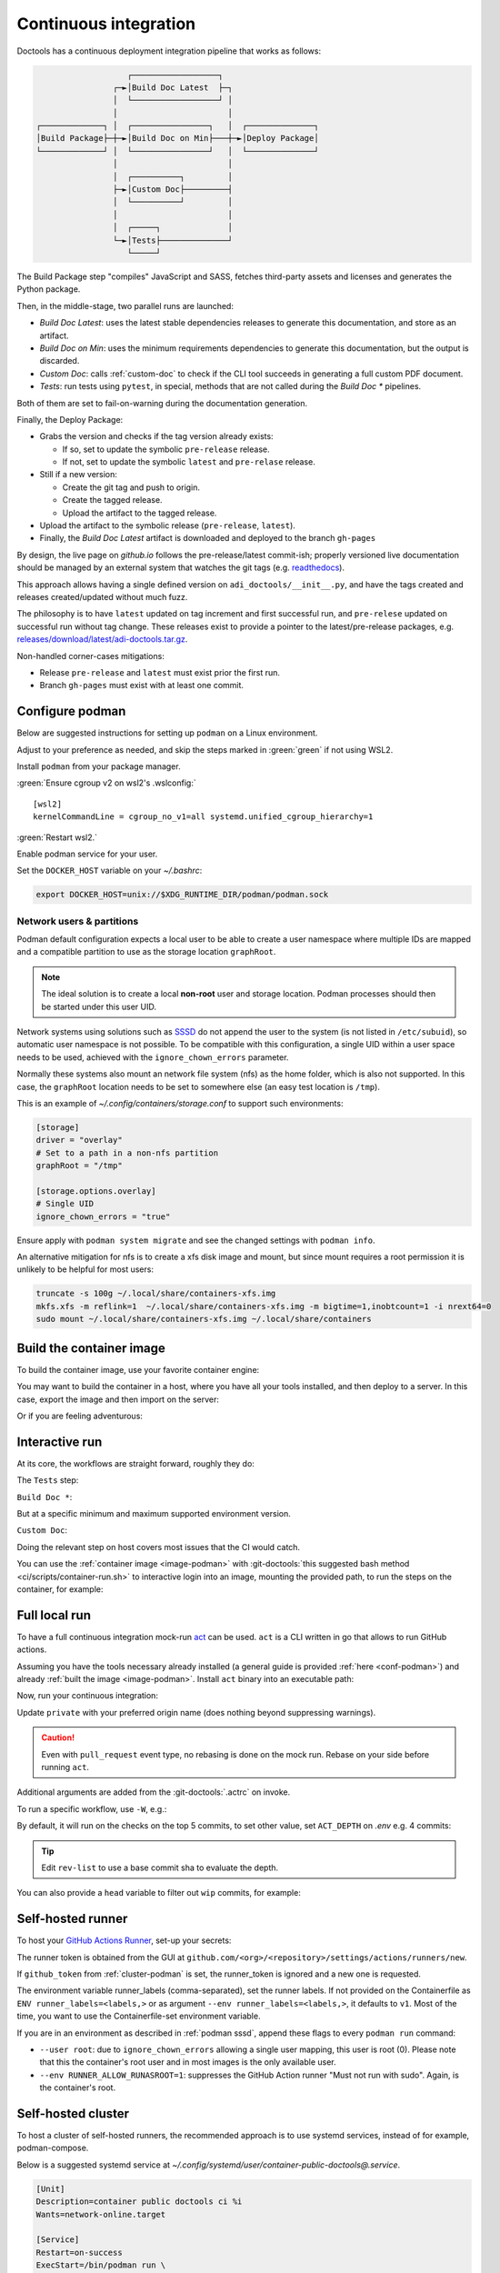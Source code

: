 .. _ci:

Continuous integration
======================

Doctools has a continuous deployment integration pipeline that works as follows:

.. code::

                      ┌──────────────────┐
                   ┌─►│Build Doc Latest  ├─┐
                   │  └──────────────────┘ │
                   │                       │
   ┌─────────────┐ │  ┌────────────────┐   │  ┌──────────────┐
   │Build Package├─┼─►│Build Doc on Min├───┼─►│Deploy Package│
   └─────────────┘ │  └────────────────┘   │  └──────────────┘
                   │                       │
                   │  ┌──────────┐         │
                   ├─►│Custom Doc├─────────┤
                   │  └──────────┘         │
                   │                       │
                   │  ┌─────┐              │
                   └─►│Tests├──────────────┘
                      └─────┘

The Build Package step "compiles" JavaScript and SASS, fetches third-party
assets and licenses and generates the Python package.

Then, in the middle-stage, two parallel runs are launched:

* *Build Doc Latest*: uses the latest stable dependencies releases to
  generate this documentation, and store as an artifact.
* *Build Doc on Min*: uses the minimum requirements dependencies to generate
  this documentation, but the output is discarded.
* *Custom Doc*: calls :ref:`custom-doc` to check if the CLI tool succeeds in
  generating a full custom PDF document.
* *Tests*: run tests using ``pytest``, in special, methods that are not called
  during the *Build Doc \** pipelines.

Both of them are set to fail-on-warning during the documentation generation.

Finally, the Deploy Package:

* Grabs the version and checks if the tag version already exists:

  * If so, set to update the symbolic ``pre-release`` release.
  * If not, set to update the symbolic ``latest`` and ``pre-relase`` release.

* Still if a new version:

  * Create the git tag and push to origin.
  * Create the tagged release.
  * Upload the artifact to the tagged release.

* Upload the artifact to the symbolic release (``pre-release``, ``latest``).

* Finally, the *Build Doc Latest* artifact is downloaded and deployed to the
  branch ``gh-pages``

By design, the live page on *github.io* follows the pre-release/latest commit-ish;
properly versioned live documentation should be managed by an external system
that watches the git tags (e.g.
`readthedocs <https://github.com/readthedocs/readthedocs.org>`_).

This approach allows having a single defined version on ``adi_doctools/__init__.py``,
and have the tags created and releases created/updated without much fuzz.

The philosophy is to have ``latest`` updated on tag increment and first
successful run, and ``pre-relese`` updated on successful run without tag change.
These releases exist to provide a pointer to the latest/pre-release packages, e.g.
`releases/download/latest/adi-doctools.tar.gz <https://github.com/analogdevicesinc/doctools/releases/download/latest/adi-doctools.tar.gz>`_.

Non-handled corner-cases mitigations:

* Release ``pre-release`` and ``latest`` must exist prior the first run.
* Branch ``gh-pages`` must exist with at least one commit.

.. _conf-podman:

Configure podman
----------------

Below are suggested instructions for setting up ``podman`` on a Linux environment.

Adjust to your preference as needed, and skip the steps marked in :green:`green`
if not using WSL2.

Install ``podman`` from your package manager.

:green:`Ensure cgroup v2 on wsl2's .wslconfig:`

::

   [wsl2]
   kernelCommandLine = cgroup_no_v1=all systemd.unified_cgroup_hierarchy=1

:green:`Restart wsl2.`

Enable podman service for your user.

.. shell::

   $systemctl enable --now --user podman.socket
   $systemctl start --user podman.socket

Set the ``DOCKER_HOST`` variable on your *~/.bashrc*:

.. code-block:: bash

   export DOCKER_HOST=unix://$XDG_RUNTIME_DIR/podman/podman.sock

.. _podman sssd:

Network users & partitions
~~~~~~~~~~~~~~~~~~~~~~~~~~

Podman default configuration expects a local user to be able to create a user
namespace where multiple IDs are mapped and a compatible partition to use as
the storage location ``graphRoot``.

.. note::

   The ideal solution is to create a local **non-root** user and storage
   location. Podman processes should then be started under this user UID.

Network systems using solutions such as `SSSD <https://sssd.io/>`__ do not
append the user to the system (is not listed in ``/etc/subuid``), so automatic
user namespace is not possible. To be compatible with this configuration, a
single UID within a user space needs to be used, achieved with the
``ignore_chown_errors`` parameter.

Normally these systems also mount an network file system (nfs) as the home folder,
which is also not supported.
In this case, the ``graphRoot`` location needs to be set to somewhere else
(an easy test location is ``/tmp``).

This is an example of *~/.config/containers/storage.conf* to support such
environments:

.. code:: ini

   [storage]
   driver = "overlay"
   # Set to a path in a non-nfs partition
   graphRoot = "/tmp"

   [storage.options.overlay]
   # Single UID
   ignore_chown_errors = "true"

Ensure apply with ``podman system migrate`` and see the changed settings with
``podman info``.

An alternative mitigation for nfs is to create a xfs disk image and mount, but
since mount requires a root permission it is unlikely to be helpful for most
users:

.. code:: bash

   truncate -s 100g ~/.local/share/containers-xfs.img
   mkfs.xfs -m reflink=1  ~/.local/share/containers-xfs.img -m bigtime=1,inobtcount=1 -i nrext64=0
   sudo mount ~/.local/share/containers-xfs.img ~/.local/share/containers

.. _image-podman:

Build the container image
-------------------------

To build the container image, use your favorite container engine:

.. shell::

   $cd ~/doctools
   $podman build --tag adi/doctools:latest ci

You may want to build the container in a host, where you have all your tools installed,
and then deploy to a server.
In this case, export the image and then import on the server:

.. shell::
   :show-user:
   :user: user
   :group: host

   ~/doctools
   $podman save -o adi-doctools.tar adi/doctools:latest
   $scp adi-doctools.tar server:/tmp/

.. shell::
   :show-user:
   :user: admin
   :group: server

   /tmp
   $podman load -i adi-doctools.tar

Or if you are feeling adventurous:

.. shell::
   :show-user:
   :user: user
   :group: host

   ~/doctools
   $podman save adi/doctools:latest | ssh server "cat - | podman load"

.. _interactive-run:

Interactive run
---------------

At its core, the workflows are straight forward, roughly they do:

The ``Tests`` step:

.. shell::

   $cd tests ; pytest

``Build Doc *``:

.. shell::

   $cd docs ; make html

But at a specific minimum and maximum supported environment version.

``Custom Doc``:

.. shell::

   $mkdir /tmp/test-pdf ; cd $_
   /tmp/test-pdf
   $adoc custom-doc ; adoc custom-doc

Doing the relevant step on host covers most issues that the CI would catch.

You can use the :ref:`container image <image-podman>` with
:git-doctools:`this suggested bash method <ci/scripts/container-run.sh>`
to interactive login into an image, mounting the provided path, to run the steps
on the container, for example:

.. shell::

   ~/doctools
   $pdr adi/doctools:latest .
   $python3.13 -m venv venv
   $source venv/bin/activate ; \
   $    pip3.13 install -e . ; \
   $    pip3.13 install pytest
   $cd tests ; pytest
   $exit

.. _act:

Full local run
--------------

To have a full continuous integration mock-run `act <https://github.com/nektos/act/>`__
can be used.
``act`` is a CLI written in go that allows to run GitHub actions.

Assuming you have the tools necessary already installed (a general guide
is provided :ref:`here <conf-podman>`) and already :ref:`built the image <image-podman>`.
Install ``act`` binary into an executable path:

.. shell::

   $cd ~/.local
   $curl --proto '=https' --tlsv1.2 -sSf \
   $    https://raw.githubusercontent.com/nektos/act/master/install.sh | \
   $    sudo bash
   $act --version
    act version 0.2.74

Now, run your continuous integration:

.. shell::

   ~/doctools
   $act --remote-name private
    INFO[0000] Using docker host 'unix:///run/user/1000//podman/podman.sock',
               and daemon socket 'unix:///run/user/1000//podman/podman.sock'
    INFO[0000] Start server on http://10.44.3.54:34567
    [build/build-doc.yml/build] ⭐ Run Set up job
    [...]

Update ``private`` with your preferred origin name (does nothing beyond suppressing warnings).

.. caution::

   Even with ``pull_request`` event type, no rebasing is done on the mock run.
   Rebase on your side before running ``act``.

Additional arguments are added from the :git-doctools:`.actrc` on invoke.

To run a specific workflow, use ``-W``, e.g.:

.. shell::

   ~/doctools
   $act --remote-name public \
   $    -W .github/workflows/build-doc.yml

By default, it will run on the checks on the top 5 commits, to set other value,
set ``ACT_DEPTH`` on *.env*
e.g. 4 commits:

.. shell::

   $echo ACT_DEPTH=$(git rev-list --count @~4..@) > .env
   $act pull_request --remote-name public

.. tip::

   Edit ``rev-list`` to use a base commit sha to evaluate the depth.

You can also provide a ``head`` variable to filter out ``wip`` commits, for example:

.. shell::

   $head=$(git rev-parse @~5)
   $echo ACT_HEAD=$head > .env
   $echo ACT_DEPTH=$(git rev-list --count $head~5..$head) >> .env
   $act pull_request --remote-name public

.. _podman-run:

Self-hosted runner
------------------

To host your `GitHub Actions Runner <https://github.com/actions/runner>`__,
set-up your secrets:

.. shell::

   # e.g. analogdevicesinc/doctools
   $printf ORG_REPOSITORY | podman secret create public_doctools_org_repository -
   # e.g. MyVerYSecRunnerToken
   $printf RUNNER_TOKEN | podman secret create public_doctools_runner_token -

The runner token is obtained from the GUI at ``github.com/<org>/<repository>/settings/actions/runners/new``.

If ``github_token`` from :ref:`cluster-podman` is set, the runner_token
is ignored and a new one is requested.

.. shell::

   ~/doctools
   $podman run \
   $    --secret public_doctools_org_repository,type=env,target=org_repository \
   $    --secret public_doctools_runner_token,type=env,target=runner_token \
   $    --env runner_labels=v1,big_cpu \
   $    adi/doctools:latest

The environment variable runner_labels (comma-separated), set the runner labels.
If not provided on the Containerfile as ``ENV runner_labels=<labels,>`` or as argument
``--env runner_labels=<labels,>``, it defaults to ``v1``.
Most of the time, you want to use the Containerfile-set environment variable.

If you are in an environment as described in :ref:`podman sssd`, append these flags
to every ``podman run`` command:

* ``--user root``: due to ``ignore_chown_errors`` allowing a single user mapping,
  this user is root (0). Please note that this the container's root user and in
  most images is the only available user.
* ``--env RUNNER_ALLOW_RUNASROOT=1``: suppresses the GitHub Action runner "Must
  not run with sudo". Again, is the container's root.

.. _cluster-podman:

Self-hosted cluster
-------------------

To host a cluster of self-hosted runners, the recommended approach is to use
systemd services, instead of for example, podman-compose.

Below is a suggested systemd service at *~/.config/systemd/user/container-public-doctools@.service*.

.. code:: systemd

   [Unit]
   Description=container public doctools ci %i
   Wants=network-online.target

   [Service]
   Restart=on-success
   ExecStart=/bin/podman run \
             --env name_label=%H-%i \
             --secret public_doctools_org_repository,type=env,target=org_repository \
             --secret public_doctools_runner_token,type=env,target=runner_token \
             --conmon-pidfile %t/%n-pid --cidfile %t/%n-cid \
             --label "io.containers.autoupdate=local" \
             --name=public_doctools_%i \
             --memory-swap=20g \
             --memory=16g \
             --cpus=4 \
             -d adi/doctools:latest top
   ExecStop=/bin/sh -c "/bin/podman stop -t 300 $(cat %t/%n-cid) && /bin/podman rm $(cat %t/%n-cid)"
   ExecStopPost=/bin/rm %t/%n-pid %t/%n-cid
   TimeoutStopSec=600
   Type=forking
   PIDFile=%t/%n-pid

   [Install]
   WantedBy=multi-user.target

.. collapsible:: Docker alternative

   .. code:: systemd

      [Unit]
      Description=container public doctools ci %i
      Requires=gpg-passphrase.service
      Wants=network-online.target
      After=docker.service

      [Service]
      Restart=on-success
      ExecStart=/bin/sh -c "/bin/docker run \
                --env name_label=%H-%i \
                --env org_repository=$(gpg --quiet --batch --decrypt /run/secrets/public_doctools_org_repository.gpg) \
                --env runner_token=$(gpg --quiet --batch --decrypt /run/secrets/public_runner_token.gpg) \
                --cidfile %t/%n-cid \
                --label "io.containers.autoupdate=local" \
                --name=public_doctools_%i \
                --memory-swap=20g \
                --memory=16g \
                --cpus=4 \
                --log-driver=journald \
                -d localhost/adi/doctools:latest top"
      RemainAfterExit=yes
      ExecStop=/bin/sh -c "/bin/docker stop -t 300 $(cat %t/%n-cid) && /bin/docker rm $(cat %t/%n-cid)"
      ExecStopPost=/bin/rm %t/%n-cid
      TimeoutStopSec=600
      Type=forking

      [Install]
      WantedBy=multi-user.target

Remember to ``systemctl --user daemon-reload`` after modifying.
With `autoupdate <https://docs.podman.io/en/latest/markdown/podman-auto-update.1.html>`__,
if the image digest of the container and local storage differ,
the local image is considered to be newer and the systemd unit gets restarted.

Tune the limit flags for your needs.
The ``--cpus`` flag requires a kernel with ``CONFIG_CFS_BANDWIDTH`` enabled.
You can check with ``zgrep CONFIG_CFS_BANDWIDTH= /proc/config.gz``.

Instead of passing ``runner_token``, you can also pass a ``github_token`` to
generate the ``runner_token`` on demand. Using the ``github_token`` is the
recommended approach because during clean-up the original runner_token may have
expired already.

Alternatively, you can mount a FIFO to ``/var/run/secrets/runner_token`` to
generate a token just in time, without ever passing the github_token to the
container (scripts not provided).

However, please note, just like the GitHub Actions generated ``GITHUB_TOKEN``,
the path ``/run/secrets/runner_token`` can be read by workflows, while the
previous option is removed from the environment prior executing the GitHub
Actions runtime.

The order of precedence for authentication token is:

#. ``github_token``: environment variable.
#. ``runner_token``: plain text or FIFO at */run/secrets/runner_token*.
#. ``runner_token``: environment variable.

Please understand the security implications and ensure the token secrecy,
by for example, require manual approval for running workflows PRs from
third party sources and don't relax ``runner`` user permissions.

The required GitHub Fine-Grained token permission should be set as follows:

For `repository runner <https://docs.github.com/en/rest/actions/self-hosted-runners?apiVersion=2022-11-28#create-a-registration-token-for-a-repository--fine-grained-access-tokens>`_:

* ``administration:write``: "Administration" repository permissions (write).

For `org runner <https://docs.github.com/en/rest/actions/self-hosted-runners?apiVersion=2022-11-28#create-a-registration-token-for-an-organization>`__:

* ``organization_self_hosted_runners:write``: "Self-hosted runners" organization permissions (write).
* The user needs to be a org-level admin.

Then update the systemd service.

Enable and start the service

.. code:: shell

   systemctl --user enable podman-public-doctools@0.service
   systemctl --user start podman-public-doctools@0.service

.. attention::

   User services are terminated on logout, unless you define
   ``loginctl enable-linger <your-user>`` first.

